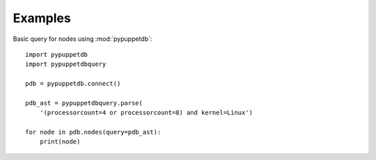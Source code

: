 Examples
========

Basic query for nodes using :mod:`pypuppetdb`::

   import pypuppetdb
   import pypuppetdbquery

   pdb = pypuppetdb.connect()

   pdb_ast = pypuppetdbquery.parse(
       '(processorcount=4 or processorcount=8) and kernel=Linux')

   for node in pdb.nodes(query=pdb_ast):
       print(node)
